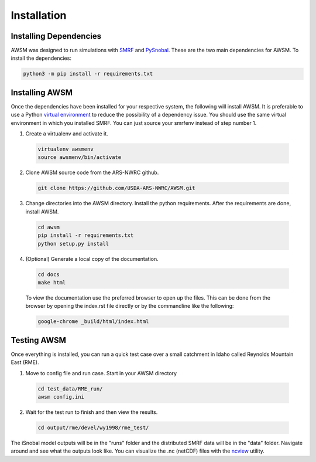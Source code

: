.. highlight:: shell

============
Installation
============

Installing Dependencies
-----------------------

AWSM was designed to run simulations with SMRF_ and PySnobal_. These are
the two main dependencies for AWSM. To install the dependencies:

.. code:: bash
  
  python3 -m pip install -r requirements.txt

.. _SMRF: https://github.com/USDA-ARS-NWRC/smrf
.. _PySnobal: https://github.com/USDA-ARS-NWRC/pysnobal

Installing AWSM
---------------

Once the dependencies have been installed for your respective system, the
following will install AWSM. It is preferable to use a Python
`virtual environment`_  to reduce the possibility of a dependency issue. You should
use the same virtual environment in which you installed SMRF. You can just
source your smrfenv instead of step number 1.

.. _virtual environment: https://virtualenv.pypa.io

1. Create a virtualenv and activate it.

  .. code:: bash

    virtualenv awsmenv
    source awsmenv/bin/activate

2. Clone AWSM source code from the ARS-NWRC github.

  .. code:: console

    git clone https://github.com/USDA-ARS-NWRC/AWSM.git

3. Change directories into the AWSM directory. Install the python requirements.
   After the requirements are done, install AWSM.

  .. code:: console

    cd awsm
    pip install -r requirements.txt
    python setup.py install

4. (Optional) Generate a local copy of the documentation.

  .. code:: console

    cd docs
    make html

  To view the documentation use the preferred browser to open up the files.
  This can be done from the browser by opening the index.rst file directly or
  by the commandline like the following:

  .. code:: console

    google-chrome _build/html/index.html

Testing AWSM
---------------

Once everything is installed, you can run a quick test case over a small
catchment in Idaho called Reynolds Mountain East (RME).

1. Move to config file and run case. Start in your AWSM directory

  .. code:: console

    cd test_data/RME_run/
    awsm config.ini

2. Wait for the test run to finish and then view the results.

  .. code:: console

    cd output/rme/devel/wy1998/rme_test/

The iSnobal model outputs will be in the "runs" folder and the distributed
SMRF data will be in the "data" folder. Navigate around and see what the
outputs look like. You can visualize the .nc (netCDF) files with
the `ncview`_ utility.

.. _ncview: http://meteora.ucsd.edu/~pierce/ncview_home_page.html
